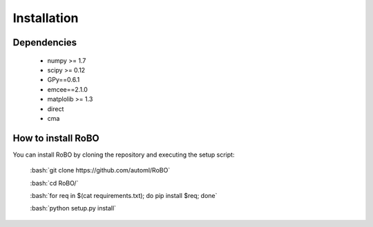 Installation
============

.. role:: bash(code)
    :language: bash

Dependencies
------------

 - numpy >= 1.7
 - scipy >= 0.12
 - GPy==0.6.1
 - emcee==2.1.0
 - matplolib >= 1.3
 - direct
 - cma
 
How to install RoBO
-------------------

You can install RoBO by cloning the repository and executing the setup script:

	:bash:`git clone https://github.com/automl/RoBO`

	:bash:`cd RoBO/`

	:bash:`for req in $(cat requirements.txt); do pip install $req; done`

	:bash:`python setup.py install`
 